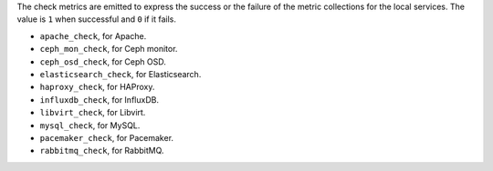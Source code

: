 .. _check-metrics:

The check metrics are emitted to express the success or the failure of the
metric collections for the local services.
The value is ``1`` when successful and ``0`` if it fails.

* ``apache_check``, for Apache.
* ``ceph_mon_check``, for Ceph monitor.
* ``ceph_osd_check``, for Ceph OSD.
* ``elasticsearch_check``, for Elasticsearch.
* ``haproxy_check``, for HAProxy.
* ``influxdb_check``, for InfluxDB.
* ``libvirt_check``, for Libvirt.
* ``mysql_check``, for MySQL.
* ``pacemaker_check``, for Pacemaker.
* ``rabbitmq_check``, for RabbitMQ.
